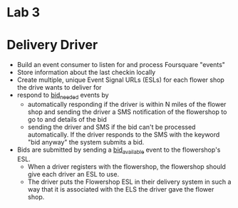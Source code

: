 
* Lab 3

* Delivery Driver

- Build an event consumer to listen for and process Foursquare "events"
- Store information about the last checkin locally
- Create multiple, unique Event Signal URLs (ESLs) for each flower shop the drive wants to deliver for
- respond to _bid_needed_ events by
  - automatically responding if the driver is within N miles of the flower shop and sending the driver a SMS notification of the flowershop to go to and details of the bid
  - sending the driver and SMS if the bid can't be processed automatically. If the driver responds to the SMS with the keyword "bid anyway" the system submits a bid.
- Bids are submitted by sending a _bid_available_ event to the flowershop's ESL.
  - When a driver registers with the flowershop, the flowershop should give each driver an ESL to use.
  - The driver puts the Flowershop ESL in their delivery system in such a way that it is associated with the ELS the driver gave the flower shop. 



